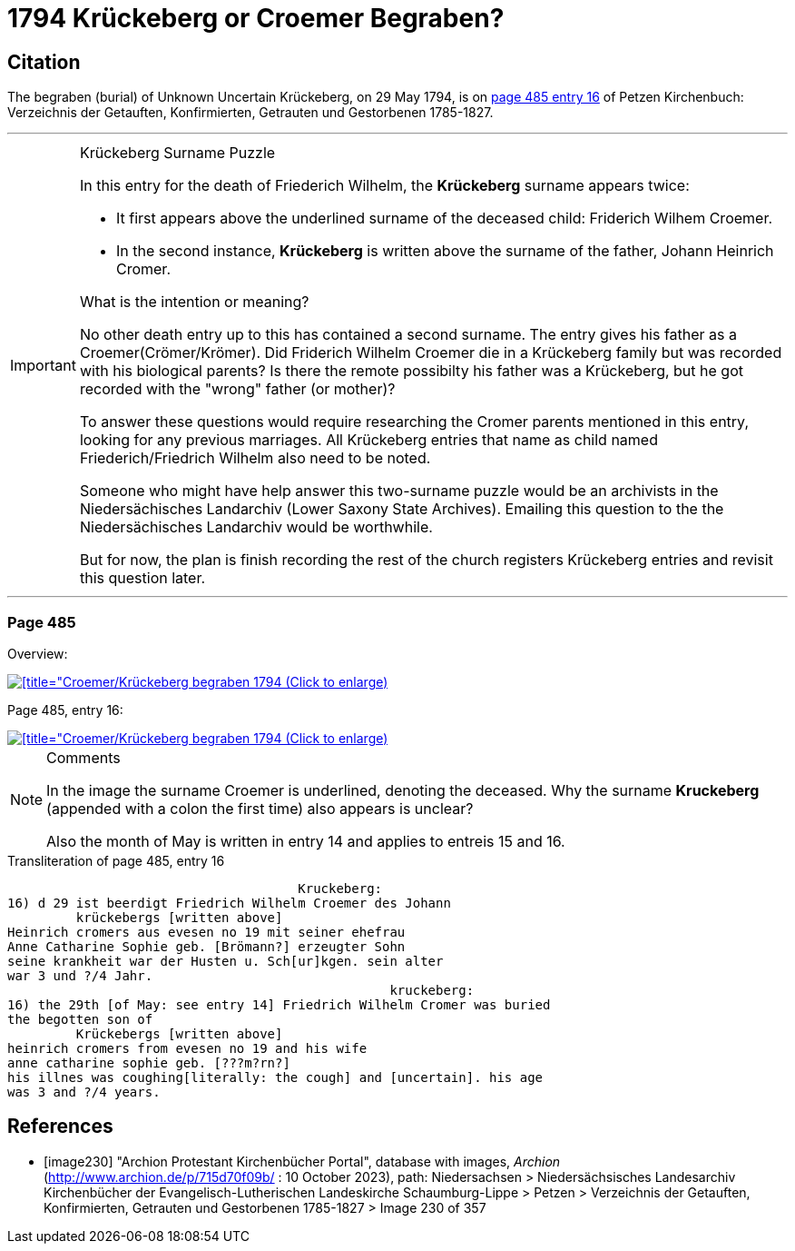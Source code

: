 = 1794 Krückeberg or Croemer Begraben?
:page-role: doc-width

== Citation

The begraben (burial) of Unknown Uncertain Krückeberg, on 29 May 1794, is on <<image230, page 485 entry 16>> of Petzen Kirchenbuch: Verzeichnis der Getauften, Konfirmierten, Getrauten und Gestorbenen 1785-1827.

***
.Krückeberg Surname Puzzle

[IMPORTANT] 
====
In this entry for the death of Friederich Wilhelm, the **Krückeberg** surname appears twice:

* It first appears above the underlined surname of the deceased child: Friderich Wilhem Croemer.
* In the second instance, **Krückeberg** is written above the surname of the father, Johann Heinrich Cromer.

What is the intention or meaning?

No other death entry up to this has contained a second surname. The entry gives his father as a Croemer(Crömer/Krömer). Did Friderich Wilhelm
Croemer die in a Krückeberg family but was recorded with his biological parents? Is there the remote possibilty his father was a Krückeberg,
but he got recorded with the "wrong" father (or mother)?

To answer these questions would require researching the Cromer parents mentioned in this entry, looking for any previous marriages. All Krückeberg
entries that name as child named Friederich/Friedrich Wilhelm also need to be noted.

Someone who might have help answer this two-surname puzzle would be an archivists in the Niedersächisches Landarchiv (Lower Saxony State Archives).
Emailing this question to the the Niedersächisches Landarchiv would be worthwhile.

But for now, the plan is finish recording the rest of the church registers Krückeberg entries and revisit this question later.
====

***

=== Page 485

Overview:

image::petzen-band2-img230-overview.jpg[[title="Croemer/Krückeberg begraben 1794 (Click to enlarge),link=self]

Page 485, entry 16:

image::petzen-band2-img230-entry16.jpg[[title="Croemer/Krückeberg begraben 1794 (Click to enlarge),link=self]

[NOTE]
.Comments
====
In the image the surname [.underline]#Croemer# is underlined, denoting the deceased. Why the surname **Kruckeberg** (appended with a colon the first
time) also appears is unclear?

Also the month of May is written in entry 14 and applies to entreis 15 and 16.
====

.Transliteration of page 485, entry 16
```text
                                      Kruckeberg:       
16) d 29 ist beerdigt Friedrich Wilhelm Croemer des Johann
         krückebergs [written above]
Heinrich cromers aus evesen no 19 mit seiner ehefrau
Anne Catharine Sophie geb. [Brömann?] erzeugter Sohn
seine krankheit war der Husten u. Sch[ur]kgen. sein alter
war 3 und ?/4 Jahr.
                                                  kruckeberg:          
16) the 29th [of May: see entry 14] Friedrich Wilhelm Cromer was buried 
the begotten son of 
         Krückebergs [written above]
heinrich cromers from evesen no 19 and his wife 
anne catharine sophie geb. [???m?rn?] 
his illnes was coughing[literally: the cough] and [uncertain]. his age 
was 3 and ?/4 years.
```


[bibliography]
== References

* [[[image230]]] "Archion Protestant Kirchenbücher Portal", database with images, _Archion_ (http://www.archion.de/p/715d70f09b/ : 10 October 2023), path: Niedersachsen > Niedersächsisches Landesarchiv  Kirchenbücher der Evangelisch-Lutherischen Landeskirche Schaumburg-Lippe > Petzen > Verzeichnis der Getauften, Konfirmierten, Getrauten und Gestorbenen 1785-1827 > Image 230 of 357
